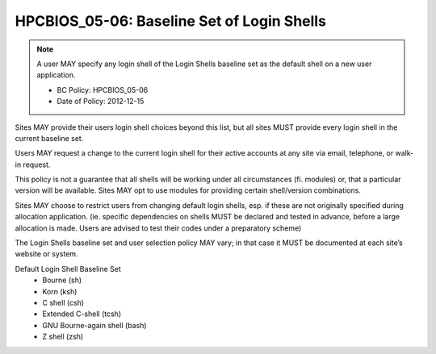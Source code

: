 .. _HPCBIOS_05-06:

HPCBIOS_05-06: Baseline Set of Login Shells
===========================================

.. note::
  A user MAY specify any login shell of the Login Shells baseline set
  as the default shell on a new user application.

  * BC Policy: HPCBIOS_05-06
  * Date of Policy: 2012-12-15

Sites MAY provide their users login shell choices beyond this list,
but all sites MUST provide every login shell in the current baseline set.

Users MAY request a change to the current login shell for
their active accounts at any site via email, telephone, or walk-in request.

This policy is not a guarantee that all shells will be working under all
circumstances (fi. modules) or, that a particular version will be available.
Sites MAY opt to use modules for providing certain shell/version combinations.

Sites MAY choose to restrict users from changing default login shells,
esp. if these are not originally specified during allocation application.
(ie. specific dependencies on shells MUST be declared and tested in advance, before
a large allocation is made. Users are advised to test their codes under a preparatory scheme)

The Login Shells baseline set and user selection policy MAY vary;
in that case it MUST be documented at each site’s website or system.

Default Login Shell Baseline Set
  * Bourne (sh)
  * Korn (ksh)
  * C shell (csh)
  * Extended C-shell (tcsh)
  * GNU Bourne-again shell (bash)
  * Z shell (zsh)
